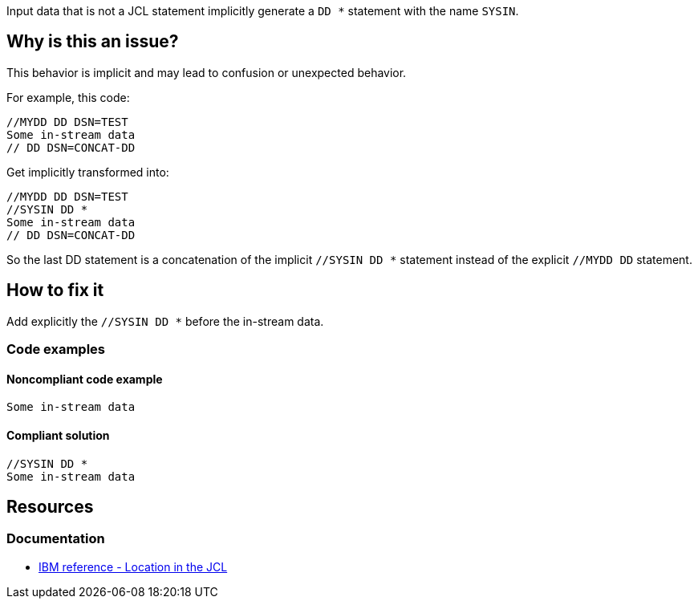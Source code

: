 Input data that is not a JCL statement implicitly generate a `DD *` statement with the name `SYSIN`.

== Why is this an issue?

This behavior is implicit and may lead to confusion or unexpected behavior.

For example, this code:
[source,jcl]
----
//MYDD DD DSN=TEST
Some in-stream data
// DD DSN=CONCAT-DD
----

Get implicitly transformed into:
[source,jcl]
----
//MYDD DD DSN=TEST
//SYSIN DD *
Some in-stream data
// DD DSN=CONCAT-DD
----
So the last DD statement is a concatenation of the implicit `//SYSIN DD *` statement instead of the explicit `//MYDD DD` statement.

== How to fix it

Add explicitly the `//SYSIN DD *` before the in-stream data.

=== Code examples

==== Noncompliant code example

[source,jcl,diff-id=1,diff-type=noncompliant]
----
Some in-stream data
----

==== Compliant solution

[source,jcl,diff-id=1,diff-type=compliant]
----
//SYSIN DD *
Some in-stream data
----

== Resources

=== Documentation

* https://www.ibm.com/docs/en/zos/3.1.0?topic=parameter-location-in-jcl[IBM reference - Location in the JCL]

